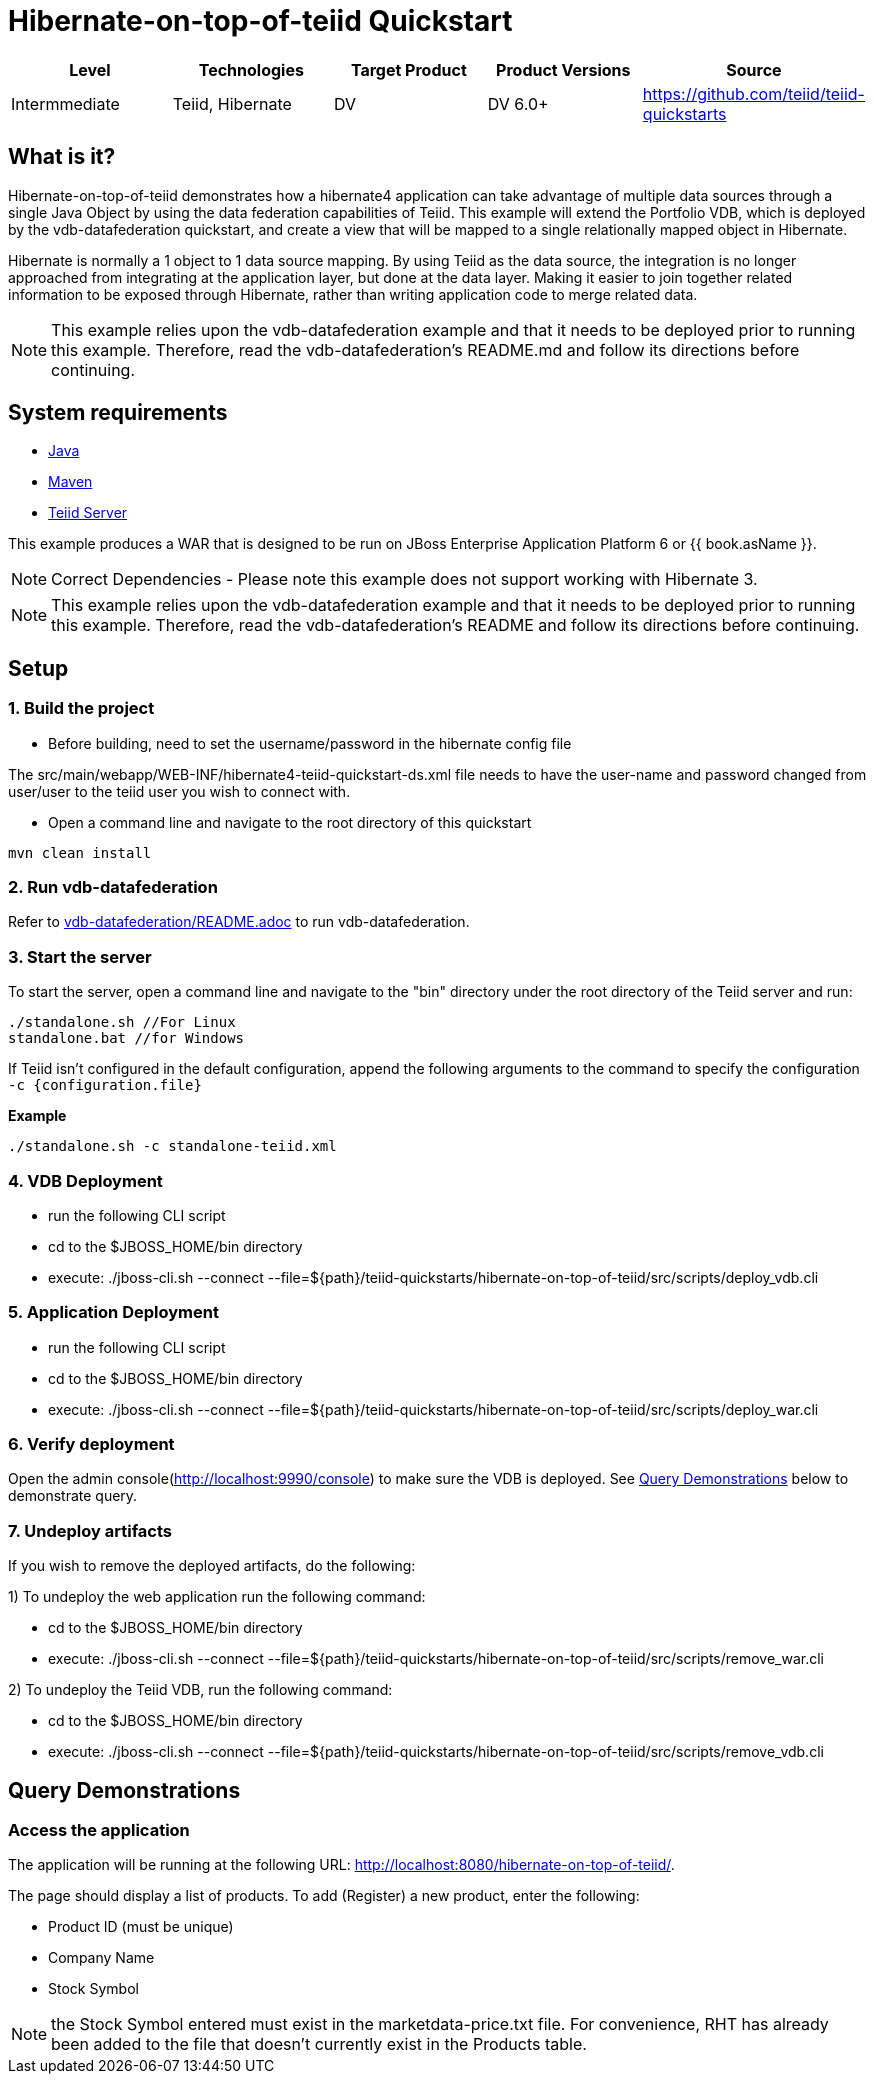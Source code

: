 
= Hibernate-on-top-of-teiid Quickstart

|===
|Level |Technologies |Target Product |Product Versions |Source

|Intermmediate
|Teiid, Hibernate
|DV
|DV 6.0+
|https://github.com/teiid/teiid-quickstarts
|===

== What is it?

Hibernate-on-top-of-teiid demonstrates how a hibernate4 application can take advantage of multiple data sources through a single Java Object by using the data federation capabilities of Teiid. This example will extend the Portfolio VDB, which is deployed by the vdb-datafederation quickstart, and create a view that will be mapped to a single relationally mapped object in Hibernate.

Hibernate is normally a 1 object to 1 data source mapping. By using Teiid as the data source, the integration is no longer approached from integrating at the application layer, but done at the data layer. Making it easier to join together related information to be exposed through Hibernate, rather than writing application code to merge related data.

NOTE: This example relies upon the vdb-datafederation example and that it needs to be deployed prior to running this example. Therefore, read the vdb-datafederation’s README.md and follow its directions before continuing.

== System requirements

* link:../README.adoc#_downloading_and_installing_java[Java]
* link:../README.adoc#_downloading_and_installing_maven[Maven]
* link:../README.adoc#_downloading_and_installing_teiid[Teiid Server]

This example produces a WAR that is designed to be run on JBoss Enterprise Application Platform 6 or {{ book.asName }}.

NOTE: Correct Dependencies - Please note this example does not support working with Hibernate 3.

NOTE: This example relies upon the vdb-datafederation example and that it needs to be deployed prior to running this example. Therefore, read the vdb-datafederation's README and follow its directions before continuing.

== Setup

=== 1. Build the project

- Before building, need to set the username/password in the hibernate config file

The src/main/webapp/WEB-INF/hibernate4-teiid-quickstart-ds.xml file needs to have the user-name and password changed from user/user to the
teiid user you wish to connect with.


- Open a command line and navigate to the root directory of this quickstart

----
mvn clean install
----

=== 2. Run vdb-datafederation

Refer to link:../vdb-datafederation/README.adoc[vdb-datafederation/README.adoc] to run vdb-datafederation.

=== 3. Start the server

To start the server, open a command line and navigate to the "bin" directory under the root directory of the Teiid server and run:

[source,xml]
----
./standalone.sh //For Linux
standalone.bat //for Windows
----

If Teiid isn't configured in the default configuration, append the following arguments to the command to specify the configuration `-c {configuration.file}`

[source,xml]
.*Example*
----
./standalone.sh -c standalone-teiid.xml
----

=== 4. VDB Deployment

-  run the following CLI script

	-	cd to the $JBOSS_HOME/bin directory
	-	execute:  ./jboss-cli.sh --connect --file=${path}/teiid-quickstarts/hibernate-on-top-of-teiid/src/scripts/deploy_vdb.cli 


=== 5. Application Deployment

-  run the following CLI script

	-	cd to the $JBOSS_HOME/bin directory
	-	execute:  ./jboss-cli.sh --connect --file=${path}/teiid-quickstarts/hibernate-on-top-of-teiid/src/scripts/deploy_war.cli 


=== 6. Verify deployment

Open the admin console(http://localhost:9990/console) to make sure the VDB is deployed. See <<Query Demonstrations, Query Demonstrations>> below to demonstrate query.


=== 7. Undeploy artifacts

If you wish to remove the deployed artifacts, do the following:


1)  To undeploy the web application run the following command:

	-	cd to the $JBOSS_HOME/bin directory
	-	execute:  ./jboss-cli.sh --connect --file=${path}/teiid-quickstarts/hibernate-on-top-of-teiid/src/scripts/remove_war.cli 

	
2)  To undeploy the Teiid VDB, run the following command:

	-	cd to the $JBOSS_HOME/bin directory
	-	execute:  ./jboss-cli.sh --connect --file=${path}/teiid-quickstarts/hibernate-on-top-of-teiid/src/scripts/remove_vdb.cli 


== Query Demonstrations

=== Access the application

The application will be running at the following URL: http://localhost:8080/hibernate-on-top-of-teiid/.

The page should display a list of products. To add (Register) a new product, enter the following:

* Product ID (must be unique)
* Company Name
* Stock Symbol

NOTE: the Stock Symbol entered must exist in the marketdata-price.txt file. For convenience, RHT has already been added to the file that doesn't currently exist in the Products table.
